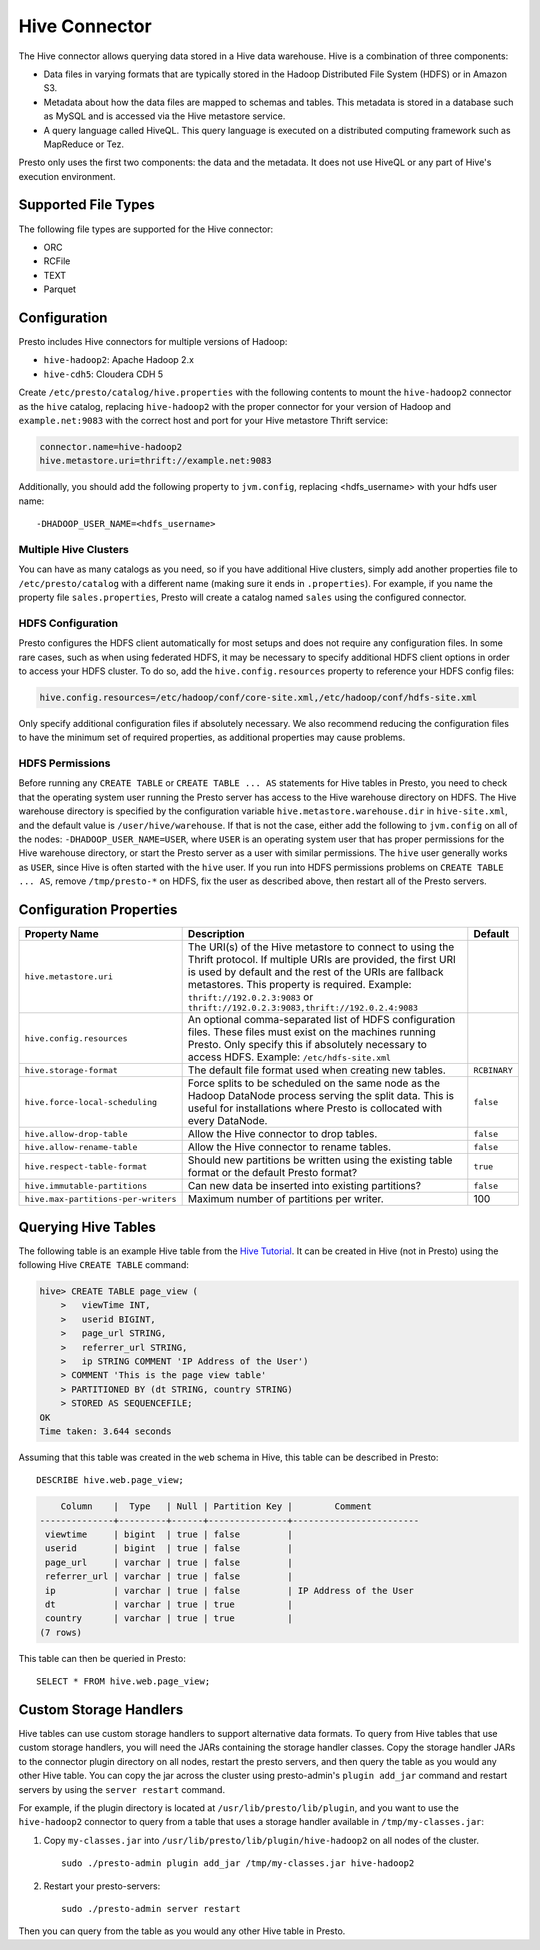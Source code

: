 ==============
Hive Connector
==============

The Hive connector allows querying data stored in a Hive
data warehouse. Hive is a combination of three components:

* Data files in varying formats that are typically stored in the
  Hadoop Distributed File System (HDFS) or in Amazon S3.
* Metadata about how the data files are mapped to schemas and tables.
  This metadata is stored in a database such as MySQL and is accessed
  via the Hive metastore service.
* A query language called HiveQL. This query language is executed
  on a distributed computing framework such as MapReduce or Tez.

Presto only uses the first two components: the data and the metadata.
It does not use HiveQL or any part of Hive's execution environment.

Supported File Types
--------------------

The following file types are supported for the Hive connector:

* ORC
* RCFile
* TEXT
* Parquet

Configuration
-------------

Presto includes Hive connectors for multiple versions of Hadoop:

* ``hive-hadoop2``: Apache Hadoop 2.x
* ``hive-cdh5``: Cloudera CDH 5

Create ``/etc/presto/catalog/hive.properties`` with the following contents
to mount the ``hive-hadoop2`` connector as the ``hive`` catalog,
replacing ``hive-hadoop2`` with the proper connector for your version
of Hadoop and ``example.net:9083`` with the correct host and port
for your Hive metastore Thrift service:

.. code-block:: none

    connector.name=hive-hadoop2
    hive.metastore.uri=thrift://example.net:9083

Additionally, you should add the following property to ``jvm.config``, replacing <hdfs_username> with your hdfs user name: ::

    -DHADOOP_USER_NAME=<hdfs_username>

Multiple Hive Clusters
^^^^^^^^^^^^^^^^^^^^^^

You can have as many catalogs as you need, so if you have additional
Hive clusters, simply add another properties file to ``/etc/presto/catalog``
with a different name (making sure it ends in ``.properties``). For
example, if you name the property file ``sales.properties``, Presto
will create a catalog named ``sales`` using the configured connector.

HDFS Configuration
^^^^^^^^^^^^^^^^^^

Presto configures the HDFS client automatically for most setups and
does not require any configuration files. In some rare cases, such
as when using federated HDFS, it may be necessary to specify additional
HDFS client options in order to access your HDFS cluster. To do so, add
the ``hive.config.resources`` property to reference your HDFS config files:

.. code-block:: none

    hive.config.resources=/etc/hadoop/conf/core-site.xml,/etc/hadoop/conf/hdfs-site.xml

Only specify additional configuration files if absolutely necessary.
We also recommend reducing the configuration files to have the minimum
set of required properties, as additional properties may cause problems.

HDFS Permissions
^^^^^^^^^^^^^^^^
Before running any ``CREATE TABLE`` or ``CREATE TABLE ... AS`` statements
for Hive tables in Presto, you need to check that the operating system user
running the Presto server has access to the Hive warehouse directory on HDFS. The Hive warehouse
directory is specified by the configuration variable ``hive.metastore.warehouse.dir``
in ``hive-site.xml``, and the default value is ``/user/hive/warehouse``. If that
is not the case, either add the following to ``jvm.config`` on all of the nodes:
``-DHADOOP_USER_NAME=USER``, where ``USER`` is an operating system user that has proper
permissions for the Hive warehouse directory, or start the Presto server as a user with
similar permissions. The ``hive`` user generally works as ``USER``, since Hive is often
started with the ``hive`` user. If you run into HDFS permissions problems on
``CREATE TABLE ... AS``, remove ``/tmp/presto-*`` on HDFS, fix the user as described
above, then restart all of the Presto servers.


Configuration Properties
------------------------

================================================== ============================================================ ==========
Property Name                                      Description                                                  Default
================================================== ============================================================ ==========
``hive.metastore.uri``                             The URI(s) of the Hive metastore to connect to using the
                                                   Thrift protocol. If multiple URIs are provided, the first
                                                   URI is used by default and the rest of the URIs are
                                                   fallback metastores. This property is required.
                                                   Example: ``thrift://192.0.2.3:9083`` or
                                                   ``thrift://192.0.2.3:9083,thrift://192.0.2.4:9083``

``hive.config.resources``                          An optional comma-separated list of HDFS
                                                   configuration files. These files must exist on the
                                                   machines running Presto. Only specify this if
                                                   absolutely necessary to access HDFS.
                                                   Example: ``/etc/hdfs-site.xml``

``hive.storage-format``                            The default file format used when creating new tables.       ``RCBINARY``

``hive.force-local-scheduling``                    Force splits to be scheduled on the same node as the Hadoop  ``false``
                                                   DataNode process serving the split data.  This is useful for
                                                   installations where Presto is collocated with every
                                                   DataNode.

``hive.allow-drop-table``                          Allow the Hive connector to drop tables.                     ``false``

``hive.allow-rename-table``                        Allow the Hive connector to rename tables.                   ``false``

``hive.respect-table-format``                      Should new partitions be written using the existing table    ``true``
                                                   format or the default Presto format?

``hive.immutable-partitions``                      Can new data be inserted into existing partitions?           ``false``

``hive.max-partitions-per-writers``                Maximum number of partitions per writer.                     100
================================================== ============================================================ ==========

Querying Hive Tables
--------------------

The following table is an example Hive table from the `Hive Tutorial`_.
It can be created in Hive (not in Presto) using the following
Hive ``CREATE TABLE`` command:

.. _Hive Tutorial: https://cwiki.apache.org/confluence/display/Hive/Tutorial#Tutorial-UsageandExamples

.. code-block:: none

    hive> CREATE TABLE page_view (
        >   viewTime INT,
        >   userid BIGINT,
        >   page_url STRING,
        >   referrer_url STRING,
        >   ip STRING COMMENT 'IP Address of the User')
        > COMMENT 'This is the page view table'
        > PARTITIONED BY (dt STRING, country STRING)
        > STORED AS SEQUENCEFILE;
    OK
    Time taken: 3.644 seconds

Assuming that this table was created in the ``web`` schema in
Hive, this table can be described in Presto::

    DESCRIBE hive.web.page_view;

.. code-block:: none

        Column    |  Type   | Null | Partition Key |        Comment
    --------------+---------+------+---------------+------------------------
     viewtime     | bigint  | true | false         |
     userid       | bigint  | true | false         |
     page_url     | varchar | true | false         |
     referrer_url | varchar | true | false         |
     ip           | varchar | true | false         | IP Address of the User
     dt           | varchar | true | true          |
     country      | varchar | true | true          |
    (7 rows)

This table can then be queried in Presto::

    SELECT * FROM hive.web.page_view;


Custom Storage Handlers
-----------------------

Hive tables can use custom storage handlers to support alternative data formats.
To query from Hive tables that use custom storage handlers, you will need the
JARs containing the storage handler classes.  Copy the storage handler JARs to
the connector plugin directory on all nodes, restart the presto servers, and
then query the table as you would any other Hive table.  You can copy the
jar across the cluster using presto-admin's ``plugin add_jar`` command and
restart servers by using the ``server restart`` command.

For example, if the plugin directory is located at
``/usr/lib/presto/lib/plugin``, and you want to use the ``hive-hadoop2``
connector to query from a table that uses a storage handler available
in ``/tmp/my-classes.jar``:

1. Copy ``my-classes.jar`` into ``/usr/lib/presto/lib/plugin/hive-hadoop2``
   on all nodes of the cluster.
   ::

        sudo ./presto-admin plugin add_jar /tmp/my-classes.jar hive-hadoop2


2. Restart your presto-servers::

        sudo ./presto-admin server restart


Then you can query from the table as you would any other Hive table in Presto.
